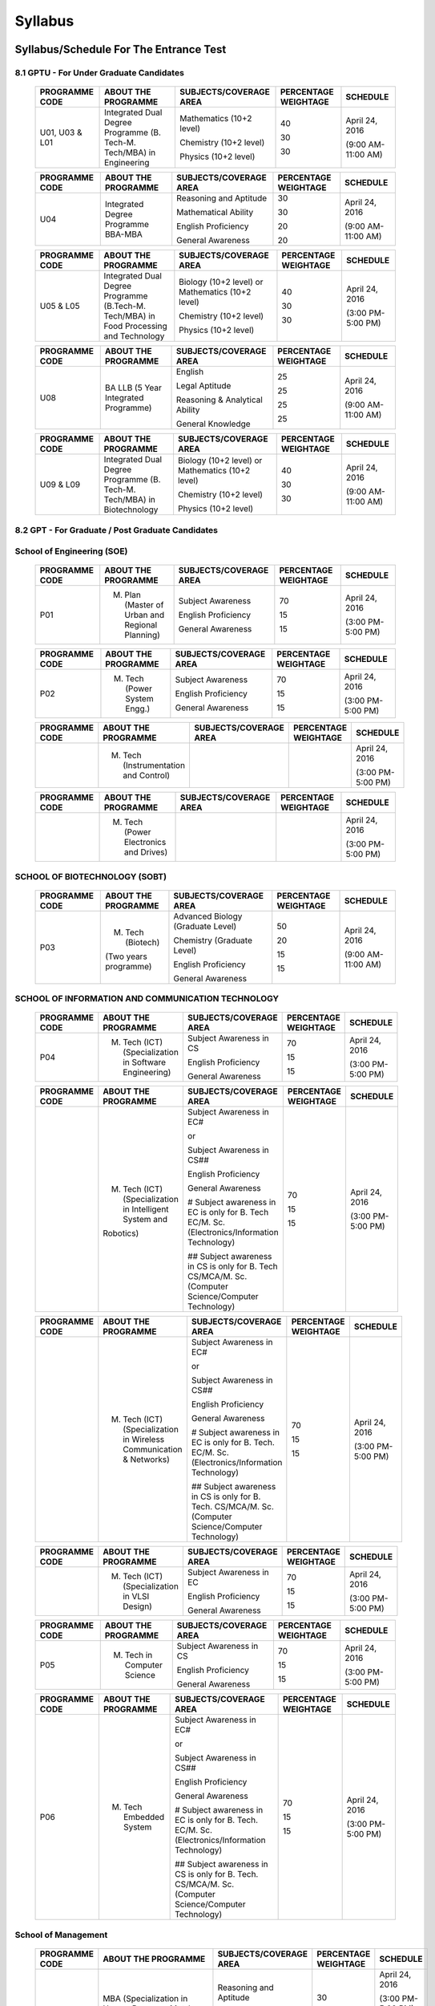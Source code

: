 ============
**Syllabus**
============

**Syllabus/Schedule For The Entrance Test**
-------------------------------------------

	.. +----------------------------------------------------------+--------------------------------------------------------------------------------------------------------------+--------------------------------------------------------------------------------------------------------+----------------------------+------------------------------------------------------------+
	.. | **PROGRAMME CODE**                                       | **ABOUT THE PROGRAMME**                                                                                      | **SUBJECTS/COVERAGE AREA**                                                                             | **PERCENTAGE WEIGHTAGE**   | **SCHEDULE**                                               |
	.. +----------------------------------------------------------+--------------------------------------------------------------------------------------------------------------+--------------------------------------------------------------------------------------------------------+----------------------------+------------------------------------------------------------+
	
	.. +----------------------------------------------------------+--------------------------------------------------------------------------------------------------------------+--------------------------------------------------------------------------------------------------------+----------------------------+------------------------------------------------------------+
	.. | **8.1 GPTU - For Under Graduate Candidates**             |                                                                                                              |                                                                                                        |                            |                                                            |
	.. +----------------------------------------------------------+--------------------------------------------------------------------------------------------------------------+--------------------------------------------------------------------------------------------------------+----------------------------+------------------------------------------------------------+

**8.1 GPTU - For Under Graduate Candidates** 
~~~~~~~~~~~~~~~~~~~~~~~~~~~~~~~~~~~~~~~~~~~~	
	
	+----------------------------------------------------------+--------------------------------------------------------------------------------------------------------------+--------------------------------------------------------------------------------------------------------+----------------------------+------------------------------------------------------------+
	| **PROGRAMME CODE**                                       | **ABOUT THE PROGRAMME**                                                                                      | **SUBJECTS/COVERAGE AREA**                                                                             | **PERCENTAGE WEIGHTAGE**   | **SCHEDULE**                                               |
	+----------------------------------------------------------+--------------------------------------------------------------------------------------------------------------+--------------------------------------------------------------------------------------------------------+----------------------------+------------------------------------------------------------+
	| U01, U03 & L01                                           | Integrated Dual Degree Programme (B. Tech-M. Tech/MBA) in Engineering                                        | Mathematics (10+2 level)                                                                               | 40                         | April 24, 2016                                             |
	|                                                          |                                                                                                              |                                                                                                        |                            |                                                            |
	|                                                          |                                                                                                              | Chemistry (10+2 level)                                                                                 | 30                         | (9:00 AM-11:00 AM)                                         |
	|                                                          |                                                                                                              |                                                                                                        |                            |                                                            |
	|                                                          |                                                                                                              | Physics (10+2 level)                                                                                   | 30                         |                                                            |
	+----------------------------------------------------------+--------------------------------------------------------------------------------------------------------------+--------------------------------------------------------------------------------------------------------+----------------------------+------------------------------------------------------------+
	
	+----------------------------------------------------------+--------------------------------------------------------------------------------------------------------------+--------------------------------------------------------------------------------------------------------+----------------------------+------------------------------------------------------------+
	| **PROGRAMME CODE**                                       | **ABOUT THE PROGRAMME**                                                                                      | **SUBJECTS/COVERAGE AREA**                                                                             | **PERCENTAGE WEIGHTAGE**   | **SCHEDULE**                                               |
	+----------------------------------------------------------+--------------------------------------------------------------------------------------------------------------+--------------------------------------------------------------------------------------------------------+----------------------------+------------------------------------------------------------+
	| U04                                                      | Integrated Degree Programme BBA-MBA                                                                          | Reasoning and Aptitude                                                                                 | 30                         | April 24, 2016                                             |
	|                                                          |                                                                                                              |                                                                                                        |                            |                                                            |
	|                                                          |                                                                                                              | Mathematical Ability                                                                                   | 30                         | (9:00 AM-11:00 AM)                                         |
	|                                                          |                                                                                                              |                                                                                                        |                            |                                                            |
	|                                                          |                                                                                                              | English Proficiency                                                                                    | 20                         |                                                            |
	|                                                          |                                                                                                              |                                                                                                        |                            |                                                            |
	|                                                          |                                                                                                              | General Awareness                                                                                      | 20                         |                                                            |
	+----------------------------------------------------------+--------------------------------------------------------------------------------------------------------------+--------------------------------------------------------------------------------------------------------+----------------------------+------------------------------------------------------------+
	
	+----------------------------------------------------------+--------------------------------------------------------------------------------------------------------------+--------------------------------------------------------------------------------------------------------+----------------------------+------------------------------------------------------------+
	| **PROGRAMME CODE**                                       | **ABOUT THE PROGRAMME**                                                                                      | **SUBJECTS/COVERAGE AREA**                                                                             | **PERCENTAGE WEIGHTAGE**   | **SCHEDULE**                                               |
	+----------------------------------------------------------+--------------------------------------------------------------------------------------------------------------+--------------------------------------------------------------------------------------------------------+----------------------------+------------------------------------------------------------+
	| U05 & L05                                                | Integrated Dual Degree Programme (B.Tech-M. Tech/MBA) in Food Processing and Technology                      | Biology (10+2 level) or Mathematics (10+2 level)                                                       | 40                         | April 24, 2016                                             |
	|                                                          |                                                                                                              |                                                                                                        |                            |                                                            |
	|                                                          |                                                                                                              | Chemistry (10+2 level)                                                                                 | 30                         | (3:00 PM- 5:00 PM)                                         |
	|                                                          |                                                                                                              |                                                                                                        |                            |                                                            |
	|                                                          |                                                                                                              | Physics (10+2 level)                                                                                   | 30                         |                                                            |
	+----------------------------------------------------------+--------------------------------------------------------------------------------------------------------------+--------------------------------------------------------------------------------------------------------+----------------------------+------------------------------------------------------------+
	
	+----------------------------------------------------------+--------------------------------------------------------------------------------------------------------------+--------------------------------------------------------------------------------------------------------+----------------------------+------------------------------------------------------------+
	| **PROGRAMME CODE**                                       | **ABOUT THE PROGRAMME**                                                                                      | **SUBJECTS/COVERAGE AREA**                                                                             | **PERCENTAGE WEIGHTAGE**   | **SCHEDULE**                                               |
	+----------------------------------------------------------+--------------------------------------------------------------------------------------------------------------+--------------------------------------------------------------------------------------------------------+----------------------------+------------------------------------------------------------+
	| U08                                                      | BA LLB (5 Year Integrated Programme)                                                                         | English                                                                                                | 25                         | April 24, 2016                                             |
	|                                                          |                                                                                                              |                                                                                                        |                            |                                                            |
	|                                                          |                                                                                                              | Legal Aptitude                                                                                         | 25                         | (9:00 AM-11:00 AM)                                         |
	|                                                          |                                                                                                              |                                                                                                        |                            |                                                            |
	|                                                          |                                                                                                              | Reasoning & Analytical Ability                                                                         | 25                         |                                                            |
	|                                                          |                                                                                                              |                                                                                                        |                            |                                                            |
	|                                                          |                                                                                                              | General Knowledge                                                                                      | 25                         |                                                            |
	+----------------------------------------------------------+--------------------------------------------------------------------------------------------------------------+--------------------------------------------------------------------------------------------------------+----------------------------+------------------------------------------------------------+
	
	+----------------------------------------------------------+--------------------------------------------------------------------------------------------------------------+--------------------------------------------------------------------------------------------------------+----------------------------+------------------------------------------------------------+
	| **PROGRAMME CODE**                                       | **ABOUT THE PROGRAMME**                                                                                      | **SUBJECTS/COVERAGE AREA**                                                                             | **PERCENTAGE WEIGHTAGE**   | **SCHEDULE**                                               |
	+----------------------------------------------------------+--------------------------------------------------------------------------------------------------------------+--------------------------------------------------------------------------------------------------------+----------------------------+------------------------------------------------------------+
	| U09 & L09                                                | Integrated Dual Degree Programme (B. Tech-M. Tech/MBA) in Biotechnology                                      | Biology (10+2 level) or Mathematics (10+2 level)                                                       | 40                         | April 24, 2016                                             |
	|                                                          |                                                                                                              |                                                                                                        |                            |                                                            |
	|                                                          |                                                                                                              | Chemistry (10+2 level)                                                                                 | 30                         | (9:00 AM-11:00 AM)                                         |
	|                                                          |                                                                                                              |                                                                                                        |                            |                                                            |
	|                                                          |                                                                                                              | Physics (10+2 level)                                                                                   | 30                         |                                                            |
	+----------------------------------------------------------+--------------------------------------------------------------------------------------------------------------+--------------------------------------------------------------------------------------------------------+----------------------------+------------------------------------------------------------+
	
	+----------------------------------------------------------+--------------------------------------------------------------------------------------------------------------+--------------------------------------------------------------------------------------------------------+----------------------------+------------------------------------------------------------+
	| **8.2 GPT - For Graduate / Post Graduate Candidates**    |																											  |																										   |							|															 |																						             																																				
	+----------------------------------------------------------+--------------------------------------------------------------------------------------------------------------+--------------------------------------------------------------------------------------------------------+----------------------------+------------------------------------------------------------+
	
**8.2 GPT - For Graduate / Post Graduate Candidates** 
~~~~~~~~~~~~~~~~~~~~~~~~~~~~~~~~~~~~~~~~~~~~~~~~~~~~~
	
	+----------------------------------------------------------+--------------------------------------------------------------------------------------------------------------+--------------------------------------------------------------------------------------------------------+----------------------------+------------------------------------------------------------+
	| **School of Engineering (SOE)**                          |																										      |																										   |							|															 |									
	+----------------------------------------------------------+--------------------------------------------------------------------------------------------------------------+--------------------------------------------------------------------------------------------------------+----------------------------+------------------------------------------------------------+
	
**School of Engineering (SOE)**   
~~~~~~~~~~~~~~~~~~~~~~~~~~~~~~~
	
	+----------------------------------------------------------+--------------------------------------------------------------------------------------------------------------+--------------------------------------------------------------------------------------------------------+----------------------------+------------------------------------------------------------+
	| **PROGRAMME CODE**                                       | **ABOUT THE PROGRAMME**                                                                                      | **SUBJECTS/COVERAGE AREA**                                                                             | **PERCENTAGE WEIGHTAGE**   | **SCHEDULE**                                               |
	+----------------------------------------------------------+--------------------------------------------------------------------------------------------------------------+--------------------------------------------------------------------------------------------------------+----------------------------+------------------------------------------------------------+
	| P01                                                      | M. Plan (Master of Urban and Regional Planning)                                                              | Subject Awareness                                                                                      | 70                         | April 24, 2016                                             |
	|                                                          |                                                                                                              |                                                                                                        |                            |                                                            |
	|                                                          |                                                                                                              | English Proficiency                                                                                    | 15                         | (3:00 PM- 5:00 PM)                                         |
	|                                                          |                                                                                                              |                                                                                                        |                            |                                                            |
	|                                                          |                                                                                                              | General Awareness                                                                                      | 15                         |                                                            |
	+----------------------------------------------------------+--------------------------------------------------------------------------------------------------------------+--------------------------------------------------------------------------------------------------------+----------------------------+------------------------------------------------------------+
	
	+----------------------------------------------------------+--------------------------------------------------------------------------------------------------------------+--------------------------------------------------------------------------------------------------------+----------------------------+------------------------------------------------------------+
	| **PROGRAMME CODE**                                       | **ABOUT THE PROGRAMME**                                                                                      | **SUBJECTS/COVERAGE AREA**                                                                             | **PERCENTAGE WEIGHTAGE**   | **SCHEDULE**                                               |
	+----------------------------------------------------------+--------------------------------------------------------------------------------------------------------------+--------------------------------------------------------------------------------------------------------+----------------------------+------------------------------------------------------------+
	| P02                                                      | M. Tech (Power System Engg.)                                                                                 | Subject Awareness                                                                                      | 70                         | April 24, 2016                                             |
	|                                                          |                                                                                                              |                                                                                                        |                            |                                                            |
	|                                                          |                                                                                                              | English Proficiency                                                                                    | 15                         | (3:00 PM- 5:00 PM)                                         |
	|                                                          |                                                                                                              |                                                                                                        |                            |                                                            |
	|                                                          |                                                                                                              | General Awareness                                                                                      | 15                         |                                                            |
	+----------------------------------------------------------+--------------------------------------------------------------------------------------------------------------+--------------------------------------------------------------------------------------------------------+----------------------------+------------------------------------------------------------+
	
	+----------------------------------------------------------+--------------------------------------------------------------------------------------------------------------+--------------------------------------------------------------------------------------------------------+----------------------------+------------------------------------------------------------+
	| **PROGRAMME CODE**                                       | **ABOUT THE PROGRAMME**                                                                                      | **SUBJECTS/COVERAGE AREA**                                                                             | **PERCENTAGE WEIGHTAGE**   | **SCHEDULE**                                               |
	+----------------------------------------------------------+--------------------------------------------------------------------------------------------------------------+--------------------------------------------------------------------------------------------------------+----------------------------+------------------------------------------------------------+
	|                                                          | M. Tech (Instrumentation and Control)                                                                        |                                                                                                        |                            | April 24, 2016                                             |
	|                                                          |                                                                                                              |                                                                                                        |                            |                                                            |
	|                                                          |                                                                                                              |                                                                                                        |                            | (3:00 PM- 5:00 PM)                                         |
	+----------------------------------------------------------+--------------------------------------------------------------------------------------------------------------+--------------------------------------------------------------------------------------------------------+----------------------------+------------------------------------------------------------+
	
	+----------------------------------------------------------+--------------------------------------------------------------------------------------------------------------+--------------------------------------------------------------------------------------------------------+----------------------------+------------------------------------------------------------+
	| **PROGRAMME CODE**                                       | **ABOUT THE PROGRAMME**                                                                                      | **SUBJECTS/COVERAGE AREA**                                                                             | **PERCENTAGE WEIGHTAGE**   | **SCHEDULE**                                               |
	+----------------------------------------------------------+--------------------------------------------------------------------------------------------------------------+--------------------------------------------------------------------------------------------------------+----------------------------+------------------------------------------------------------+
	|                                                          | M. Tech (Power Electronics and Drives)                                                                       |                                                                                                        |                            | April 24, 2016                                             |
	|                                                          |                                                                                                              |                                                                                                        |                            |                                                            |
	|                                                          |                                                                                                              |                                                                                                        |                            | (3:00 PM- 5:00 PM)                                         |
	+----------------------------------------------------------+--------------------------------------------------------------------------------------------------------------+--------------------------------------------------------------------------------------------------------+----------------------------+------------------------------------------------------------+
	
	+----------------------------------------------------------+--------------------------------------------------------------------------------------------------------------+--------------------------------------------------------------------------------------------------------+----------------------------+------------------------------------------------------------+
	| **SCHOOL OF BIOTECHNOLOGY (SOBT)**                       | 																										      |																										   |							|															 |					
	+----------------------------------------------------------+--------------------------------------------------------------------------------------------------------------+--------------------------------------------------------------------------------------------------------+----------------------------+------------------------------------------------------------+
	
**SCHOOL OF BIOTECHNOLOGY (SOBT)** 
~~~~~~~~~~~~~~~~~~~~~~~~~~~~~~~~~~
	
	+----------------------------------------------------------+--------------------------------------------------------------------------------------------------------------+--------------------------------------------------------------------------------------------------------+----------------------------+------------------------------------------------------------+
	| **PROGRAMME CODE**                                       | **ABOUT THE PROGRAMME**                                                                                      | **SUBJECTS/COVERAGE AREA**                                                                             | **PERCENTAGE WEIGHTAGE**   | **SCHEDULE**                                               |
	+----------------------------------------------------------+--------------------------------------------------------------------------------------------------------------+--------------------------------------------------------------------------------------------------------+----------------------------+------------------------------------------------------------+
	| P03                                                      | M. Tech (Biotech)                                                                                            | Advanced Biology (Graduate Level)                                                                      | 50                         | April 24, 2016                                             |
	|                                                          |                                                                                                              |                                                                                                        |                            |                                                            |
	|                                                          | (Two years programme)                                                                                        | Chemistry (Graduate Level)                                                                             | 20                         | (9:00 AM-11:00 AM)                                         |
	|                                                          |                                                                                                              |                                                                                                        |                            |                                                            |
	|                                                          |                                                                                                              | English Proficiency                                                                                    | 15                         |                                                            |
	|                                                          |                                                                                                              |                                                                                                        |                            |                                                            |
	|                                                          |                                                                                                              | General Awareness                                                                                      | 15                         |                                                            |
	+----------------------------------------------------------+--------------------------------------------------------------------------------------------------------------+--------------------------------------------------------------------------------------------------------+----------------------------+------------------------------------------------------------+
	
	+----------------------------------------------------------+--------------------------------------------------------------------------------------------------------------+--------------------------------------------------------------------------------------------------------+----------------------------+------------------------------------------------------------+
	| **SCHOOL OF INFORMATION AND COMMUNICATION TECHNOLOGY**   |																											  |																										   |							|															 |																			
	+----------------------------------------------------------+--------------------------------------------------------------------------------------------------------------+--------------------------------------------------------------------------------------------------------+----------------------------+------------------------------------------------------------+
	
**SCHOOL OF INFORMATION AND COMMUNICATION TECHNOLOGY**
~~~~~~~~~~~~~~~~~~~~~~~~~~~~~~~~~~~~~~~~~~~~~~~~~~~~~~
	
	+----------------------------------------------------------+--------------------------------------------------------------------------------------------------------------+--------------------------------------------------------------------------------------------------------+----------------------------+------------------------------------------------------------+
	| **PROGRAMME CODE**                                       | **ABOUT THE PROGRAMME**                                                                                      | **SUBJECTS/COVERAGE AREA**                                                                             | **PERCENTAGE WEIGHTAGE**   | **SCHEDULE**                                               |
	+----------------------------------------------------------+--------------------------------------------------------------------------------------------------------------+--------------------------------------------------------------------------------------------------------+----------------------------+------------------------------------------------------------+
	| P04                                                      | M. Tech (ICT) (Specialization in Software Engineering)                                                       | Subject Awareness in CS                                                                                | 70                         | April 24, 2016                                             |
	|                                                          |                                                                                                              |                                                                                                        |                            |                                                            |
	|                                                          |                                                                                                              | English Proficiency                                                                                    | 15                         | (3:00 PM- 5:00 PM)                                         |
	|                                                          |                                                                                                              |                                                                                                        |                            |                                                            |
	|                                                          |                                                                                                              | General Awareness                                                                                      | 15                         |                                                            |
	+----------------------------------------------------------+--------------------------------------------------------------------------------------------------------------+--------------------------------------------------------------------------------------------------------+----------------------------+------------------------------------------------------------+
	
	+----------------------------------------------------------+--------------------------------------------------------------------------------------------------------------+--------------------------------------------------------------------------------------------------------+----------------------------+------------------------------------------------------------+
	| **PROGRAMME CODE**                                       | **ABOUT THE PROGRAMME**                                                                                      | **SUBJECTS/COVERAGE AREA**                                                                             | **PERCENTAGE WEIGHTAGE**   | **SCHEDULE**                                               |
	+----------------------------------------------------------+--------------------------------------------------------------------------------------------------------------+--------------------------------------------------------------------------------------------------------+----------------------------+------------------------------------------------------------+
	|                                                          | M. Tech (ICT) (Specialization in Intelligent System and                                                      | Subject Awareness in EC#                                                                               | 70                         | April 24, 2016                                             |
	|                                                          |                                                                                                              |                                                                                                        |                            |                                                            |
	|                                                          | Robotics)                                                                                                    | or                                                                                                     | 15                         | (3:00 PM- 5:00 PM)                                         |
	|                                                          |                                                                                                              |                                                                                                        |                            |                                                            |
	|                                                          |                                                                                                              | Subject Awareness in CS##                                                                              | 15                         |                                                            |
	|                                                          |                                                                                                              |                                                                                                        |                            |                                                            |
	|                                                          |                                                                                                              | English Proficiency                                                                                    |                            |                                                            |
	|                                                          |                                                                                                              |                                                                                                        |                            |                                                            |
	|                                                          |                                                                                                              | General Awareness                                                                                      |                            |                                                            |
	|                                                          |                                                                                                              |                                                                                                        |                            |                                                            |
	|                                                          |                                                                                                              | # Subject awareness in EC is only for B. Tech EC/M. Sc. (Electronics/Information Technology)           |                            |                                                            |
	|                                                          |                                                                                                              |                                                                                                        |                            |                                                            |
	|                                                          |                                                                                                              | ## Subject awareness in CS is only for B. Tech CS/MCA/M. Sc. (Computer Science/Computer Technology)    |                            |                                                            |
	+----------------------------------------------------------+--------------------------------------------------------------------------------------------------------------+--------------------------------------------------------------------------------------------------------+----------------------------+------------------------------------------------------------+
	
	+----------------------------------------------------------+--------------------------------------------------------------------------------------------------------------+--------------------------------------------------------------------------------------------------------+----------------------------+------------------------------------------------------------+
	| **PROGRAMME CODE**                                       | **ABOUT THE PROGRAMME**                                                                                      | **SUBJECTS/COVERAGE AREA**                                                                             | **PERCENTAGE WEIGHTAGE**   | **SCHEDULE**                                               |
	+----------------------------------------------------------+--------------------------------------------------------------------------------------------------------------+--------------------------------------------------------------------------------------------------------+----------------------------+------------------------------------------------------------+
	|                                                          | M. Tech (ICT) (Specialization in Wireless Communication & Networks)                                          | Subject Awareness in EC#                                                                               | 70                         | April 24, 2016                                             |
	|                                                          |                                                                                                              |                                                                                                        |                            |                                                            |
	|                                                          |                                                                                                              | or                                                                                                     | 15                         | (3:00 PM- 5:00 PM)                                         |
	|                                                          |                                                                                                              |                                                                                                        |                            |                                                            |
	|                                                          |                                                                                                              | Subject Awareness in CS##                                                                              | 15                         |                                                            |
	|                                                          |                                                                                                              |                                                                                                        |                            |                                                            |
	|                                                          |                                                                                                              | English Proficiency                                                                                    |                            |                                                            |
	|                                                          |                                                                                                              |                                                                                                        |                            |                                                            |
	|                                                          |                                                                                                              | General Awareness                                                                                      |                            |                                                            |
	|                                                          |                                                                                                              |                                                                                                        |                            |                                                            |
	|                                                          |                                                                                                              | # Subject awareness in EC is only for B. Tech. EC/M. Sc. (Electronics/Information Technology)          |                            |                                                            |
	|                                                          |                                                                                                              |                                                                                                        |                            |                                                            |
	|                                                          |                                                                                                              | ## Subject awareness in CS is only for B. Tech. CS/MCA/M. Sc. (Computer Science/Computer Technology)   |                            |                                                            |
	+----------------------------------------------------------+--------------------------------------------------------------------------------------------------------------+--------------------------------------------------------------------------------------------------------+----------------------------+------------------------------------------------------------+
	
	+----------------------------------------------------------+--------------------------------------------------------------------------------------------------------------+--------------------------------------------------------------------------------------------------------+----------------------------+------------------------------------------------------------+
	| **PROGRAMME CODE**                                       | **ABOUT THE PROGRAMME**                                                                                      | **SUBJECTS/COVERAGE AREA**                                                                             | **PERCENTAGE WEIGHTAGE**   | **SCHEDULE**                                               |
	+----------------------------------------------------------+--------------------------------------------------------------------------------------------------------------+--------------------------------------------------------------------------------------------------------+----------------------------+------------------------------------------------------------+
	|                                                          | M. Tech (ICT) (Specialization in VLSI Design)                                                                | Subject Awareness in EC                                                                                | 70                         | April 24, 2016                                             |
	|                                                          |                                                                                                              |                                                                                                        |                            |                                                            |
	|                                                          |                                                                                                              | English Proficiency                                                                                    | 15                         | (3:00 PM- 5:00 PM)                                         |
	|                                                          |                                                                                                              |                                                                                                        |                            |                                                            |
	|                                                          |                                                                                                              | General Awareness                                                                                      | 15                         |                                                            |
	+----------------------------------------------------------+--------------------------------------------------------------------------------------------------------------+--------------------------------------------------------------------------------------------------------+----------------------------+------------------------------------------------------------+
	
	+----------------------------------------------------------+--------------------------------------------------------------------------------------------------------------+--------------------------------------------------------------------------------------------------------+----------------------------+------------------------------------------------------------+
	| **PROGRAMME CODE**                                       | **ABOUT THE PROGRAMME**                                                                                      | **SUBJECTS/COVERAGE AREA**                                                                             | **PERCENTAGE WEIGHTAGE**   | **SCHEDULE**                                               |
	+----------------------------------------------------------+--------------------------------------------------------------------------------------------------------------+--------------------------------------------------------------------------------------------------------+----------------------------+------------------------------------------------------------+
	| P05                                                      | M. Tech in Computer Science                                                                                  | Subject Awareness in CS                                                                                | 70                         | April 24, 2016                                             |
	|                                                          |                                                                                                              |                                                                                                        |                            |                                                            |
	|                                                          |                                                                                                              | English Proficiency                                                                                    | 15                         | (3:00 PM- 5:00 PM)                                         |
	|                                                          |                                                                                                              |                                                                                                        |                            |                                                            |
	|                                                          |                                                                                                              | General Awareness                                                                                      | 15                         |                                                            |
	+----------------------------------------------------------+--------------------------------------------------------------------------------------------------------------+--------------------------------------------------------------------------------------------------------+----------------------------+------------------------------------------------------------+
	
	+----------------------------------------------------------+--------------------------------------------------------------------------------------------------------------+--------------------------------------------------------------------------------------------------------+----------------------------+------------------------------------------------------------+
	| **PROGRAMME CODE**                                       | **ABOUT THE PROGRAMME**                                                                                      | **SUBJECTS/COVERAGE AREA**                                                                             | **PERCENTAGE WEIGHTAGE**   | **SCHEDULE**                                               |
	+----------------------------------------------------------+--------------------------------------------------------------------------------------------------------------+--------------------------------------------------------------------------------------------------------+----------------------------+------------------------------------------------------------+
	| P06                                                      | M. Tech Embedded System                                                                                      | Subject Awareness in EC#                                                                               | 70                         | April 24, 2016                                             |
	|                                                          |                                                                                                              |                                                                                                        |                            |                                                            |
	|                                                          |                                                                                                              | or                                                                                                     | 15                         | (3:00 PM- 5:00 PM)                                         |
	|                                                          |                                                                                                              |                                                                                                        |                            |                                                            |
	|                                                          |                                                                                                              | Subject Awareness in CS##                                                                              | 15                         |                                                            |
	|                                                          |                                                                                                              |                                                                                                        |                            |                                                            |
	|                                                          |                                                                                                              | English Proficiency                                                                                    |                            |                                                            |
	|                                                          |                                                                                                              |                                                                                                        |                            |                                                            |
	|                                                          |                                                                                                              | General Awareness                                                                                      |                            |                                                            |
	|                                                          |                                                                                                              |                                                                                                        |                            |                                                            |
	|                                                          |                                                                                                              | # Subject awareness in EC is only for B. Tech. EC/M. Sc. (Electronics/Information Technology)          |                            |                                                            |
	|                                                          |                                                                                                              |                                                                                                        |                            |                                                            |
	|                                                          |                                                                                                              | ## Subject awareness in CS is only for B. Tech. CS/MCA/M. Sc. (Computer Science/Computer Technology)   |                            |                                                            |
	+----------------------------------------------------------+--------------------------------------------------------------------------------------------------------------+--------------------------------------------------------------------------------------------------------+----------------------------+------------------------------------------------------------+
	
	+----------------------------------------------------------+--------------------------------------------------------------------------------------------------------------+--------------------------------------------------------------------------------------------------------+----------------------------+------------------------------------------------------------+
	| **School of Management**                                 |																											  |																										   |							|															 |														
	+----------------------------------------------------------+--------------------------------------------------------------------------------------------------------------+--------------------------------------------------------------------------------------------------------+----------------------------+------------------------------------------------------------+
	
**School of Management** 
~~~~~~~~~~~~~~~~~~~~~~~~
	
	+----------------------------------------------------------+--------------------------------------------------------------------------------------------------------------+--------------------------------------------------------------------------------------------------------+----------------------------+------------------------------------------------------------+
	| **PROGRAMME CODE**                                       | **ABOUT THE PROGRAMME**                                                                                      | **SUBJECTS/COVERAGE AREA**                                                                             | **PERCENTAGE WEIGHTAGE**   | **SCHEDULE**                                               |
	+----------------------------------------------------------+--------------------------------------------------------------------------------------------------------------+--------------------------------------------------------------------------------------------------------+----------------------------+------------------------------------------------------------+
	| P07                                                      | MBA (Specialization in Human Resource Mgt./ Finance/Marketing/Strategy /Operations/Information Technology)   | Reasoning and Aptitude                                                                                 | 30                         | April 24, 2016                                             |
	|                                                          |                                                                                                              |                                                                                                        |                            |                                                            |
	|                                                          |                                                                                                              | Mathematical ability and Data Interpretation                                                           | 30                         | (3:00 PM- 5:00 PM)                                         |
	|                                                          |                                                                                                              |                                                                                                        |                            |                                                            |
	|                                                          |                                                                                                              | English Proficiency                                                                                    | 20                         | Followed by GD&PI (30:sup:`th` – 31\ :sup:`st` May 2016)   |
	|                                                          |                                                                                                              |                                                                                                        |                            |                                                            |
	|                                                          |                                                                                                              | General Awareness                                                                                      | 20                         |                                                            |
	+----------------------------------------------------------+--------------------------------------------------------------------------------------------------------------+--------------------------------------------------------------------------------------------------------+----------------------------+------------------------------------------------------------+
	
	+----------------------------------------------------------+--------------------------------------------------------------------------------------------------------------+--------------------------------------------------------------------------------------------------------+----------------------------+------------------------------------------------------------+
	| **PROGRAMME CODE**                                       | **ABOUT THE PROGRAMME**                                                                                      | **SUBJECTS/COVERAGE AREA**                                                                             | **PERCENTAGE WEIGHTAGE**   | **SCHEDULE**                                               |
	+----------------------------------------------------------+--------------------------------------------------------------------------------------------------------------+--------------------------------------------------------------------------------------------------------+----------------------------+------------------------------------------------------------+
	| **School of Vocational Studies & Applied Sciences**      |																											  |																										   |							|															 |
	+----------------------------------------------------------+--------------------------------------------------------------------------------------------------------------+--------------------------------------------------------------------------------------------------------+----------------------------+------------------------------------------------------------+
	
**School of Vocational Studies & Applied Sciences** 
~~~~~~~~~~~~~~~~~~~~~~~~~~~~~~~~~~~~~~~~~~~~~~~~~~~
	
	+----------------------------------------------------------+--------------------------------------------------------------------------------------------------------------+--------------------------------------------------------------------------------------------------------+----------------------------+------------------------------------------------------------+
	| **PROGRAMME CODE**                                       | **ABOUT THE PROGRAMME**                                                                                      | **SUBJECTS/COVERAGE AREA**                                                                             | **PERCENTAGE WEIGHTAGE**   | **SCHEDULE**                                               |
	+----------------------------------------------------------+--------------------------------------------------------------------------------------------------------------+--------------------------------------------------------------------------------------------------------+----------------------------+------------------------------------------------------------+
	| P08                                                      | M. Tech Food Processing and Technology                                                                       | Chemistry (Graduate level)                                                                             | 15                         | April 24, 2016                                             |
	|(School of Vocational Studies                             |                                                                                                              |                                                                                                        |                            |                                                            |
	|             & Applied Sciences)                          |                                                                                                              | Physics (Graduate level)                                                                               | 15                         | (3:00 PM- 5:00 PM)                                         |
	|                                                          |                                                                                                              |                                                                                                        |                            |                                                            |
	|                                                          |                                                                                                              | Biology (Graduate level)                                                                               | 40                         |                                                            |
	|                                                          |                                                                                                              |                                                                                                        |                            |                                                            |
	|                                                          |                                                                                                              | English Proficiency                                                                                    | 15                         |                                                            |
	|                                                          |                                                                                                              |                                                                                                        |                            |                                                            |
	|                                                          |                                                                                                              | General Awareness                                                                                      | 15                         |                                                            |
	+----------------------------------------------------------+--------------------------------------------------------------------------------------------------------------+--------------------------------------------------------------------------------------------------------+----------------------------+------------------------------------------------------------+
	
	+----------------------------------------------------------+--------------------------------------------------------------------------------------------------------------+--------------------------------------------------------------------------------------------------------+----------------------------+------------------------------------------------------------+
	| **PROGRAMME CODE**                                       | **ABOUT THE PROGRAMME**                                                                                      | **SUBJECTS/COVERAGE AREA**                                                                             | **PERCENTAGE WEIGHTAGE**   | **SCHEDULE**                                               |
	+----------------------------------------------------------+--------------------------------------------------------------------------------------------------------------+--------------------------------------------------------------------------------------------------------+----------------------------+------------------------------------------------------------+
	| **SCHOOL OF HUMANITIES & SOCIAL SCIENCES**               |																											  |																										   |							|															 |
	+----------------------------------------------------------+--------------------------------------------------------------------------------------------------------------+--------------------------------------------------------------------------------------------------------+----------------------------+------------------------------------------------------------+

**SCHOOL OF HUMANITIES & SOCIAL SCIENCES**  	
~~~~~~~~~~~~~~~~~~~~~~~~~~~~~~~~~~~~~~~~~~
	
	+----------------------------------------------------------+--------------------------------------------------------------------------------------------------------------+--------------------------------------------------------------------------------------------------------+----------------------------+------------------------------------------------------------+
	| **PROGRAMME CODE**                                       | **ABOUT THE PROGRAMME**                                                                                      | **SUBJECTS/COVERAGE AREA**                                                                             | **PERCENTAGE WEIGHTAGE**   | **SCHEDULE**                                               |
	+----------------------------------------------------------+--------------------------------------------------------------------------------------------------------------+--------------------------------------------------------------------------------------------------------+----------------------------+------------------------------------------------------------+
	| P27                                                      | Master in Disability Rehabilitation and Administration (MDRA)                                                | Disability and Rehabilitation                                                                          | 20                         | April 24, 2016                                             |
	|                                                          |                                                                                                              |                                                                                                        |                            |                                                            |
	|                                                          |                                                                                                              | Management                                                                                             | 20                         | (3:00 PM- 5:00 PM)                                         |
	|                                                          |                                                                                                              |                                                                                                        |                            |                                                            |
	|                                                          |                                                                                                              | Logic and reasoning /general mental ability                                                            | 60                         | followed by:                                               |
	|                                                          |                                                                                                              |                                                                                                        |                            |                                                            |
	|                                                          |                                                                                                              |                                                                                                        |                            | 1. Interview =25 marks                                     |
	|                                                          |                                                                                                              |                                                                                                        |                            |                                                            |
	|                                                          |                                                                                                              |                                                                                                        |                            | 2. Group discussion =25 marks                              |
	+----------------------------------------------------------+--------------------------------------------------------------------------------------------------------------+--------------------------------------------------------------------------------------------------------+----------------------------+------------------------------------------------------------+
	| P28                                                      | M.Phil (Clinical Psychology)                                                                                 | Subject Awareness                                                                                      | 70                         | April 24, 2016                                             |
	|                                                          |                                                                                                              |                                                                                                        |                            |                                                            |
	|                                                          |                                                                                                              | English Proficiency                                                                                    | 15                         | (3:00 PM- 5:00 PM)                                         |
	|                                                          |                                                                                                              |                                                                                                        |                            |                                                            |
	|                                                          |                                                                                                              | General Awareness                                                                                      | 15                         |                                                            |
	+----------------------------------------------------------+--------------------------------------------------------------------------------------------------------------+--------------------------------------------------------------------------------------------------------+----------------------------+------------------------------------------------------------+


**8.3 GPTR - For Doctoral Candidates**
---------------------------------------

The question paper will comprise 100 Marks. This has further division in
three sections as following:

+----------------------------------------------+-----------------+---------------------------------------------------------+
| **Subject**                                  | **Marks**       | **Entrance test Schedule**                              |
+==============================================+=================+=========================================================+
| Research Methodology and General Awareness   | 15 Marks        | April 24, 2016                                          |
|                                              |                 |                                                         |
|                                              |                 | (3:00 PM- 5:00 PM)                                      |
|                                              |                 |                                                         |
|                                              |                 | (For all the Ph.D. programmes of various disciplines)   |
+----------------------------------------------+-----------------+---------------------------------------------------------+
| English Proficiency                          | 15 Marks        |                                                         |
+----------------------------------------------+-----------------+---------------------------------------------------------+
| Subject Awareness                            | 70 Marks        |                                                         |
+----------------------------------------------+-----------------+---------------------------------------------------------+
| **Total Marks**                              | **100 Marks**   |                                                         |
+----------------------------------------------+-----------------+---------------------------------------------------------+

* For the details about the main topics to be covered for the different
discipline, refer admission link of the GBU website.*
